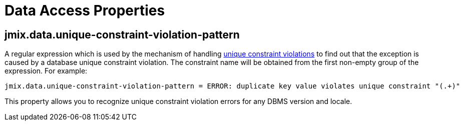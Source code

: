 = Data Access Properties

[[jmix.data.unique-constraint-violation-pattern]]
== jmix.data.unique-constraint-violation-pattern

A regular expression which is used by the mechanism of handling xref:flow-ui:exception-handlers.adoc#unique-constraint-violation-handler[unique constraint violations] to find out that the exception is caused by a database unique constraint violation. The constraint name will be obtained from the first non-empty group of the expression. For example:

[source, properties]
----
jmix.data.unique-constraint-violation-pattern = ERROR: duplicate key value violates unique constraint "(.+)"
----

This property allows you to recognize unique constraint violation errors for any DBMS version and locale.
